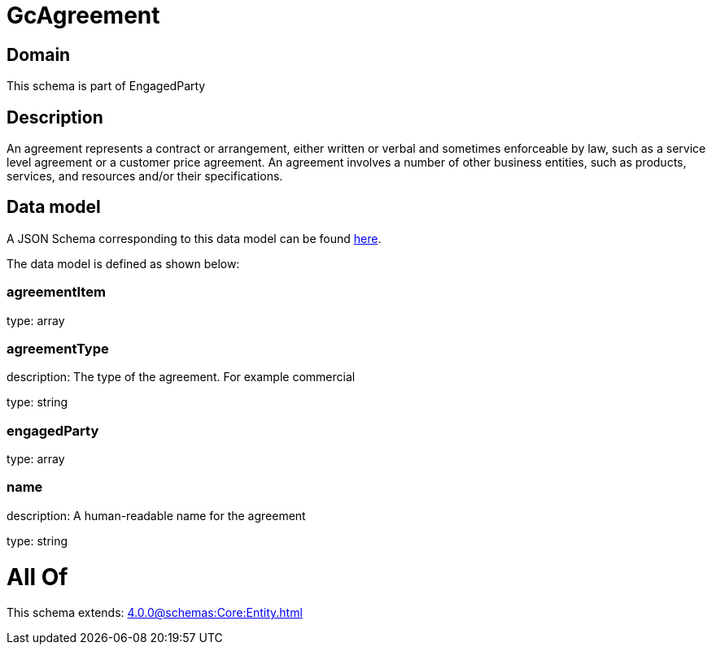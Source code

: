 = GcAgreement

[#domain]
== Domain

This schema is part of EngagedParty

[#description]
== Description

An agreement represents a contract or arrangement, either written or verbal and sometimes enforceable by law, such as a service level agreement or a customer price agreement. An agreement involves a number of other business entities, such as products, services, and resources and/or their specifications.


[#data_model]
== Data model

A JSON Schema corresponding to this data model can be found https://tmforum.org[here].

The data model is defined as shown below:


=== agreementItem
type: array


=== agreementType
description: The type of the agreement. For example commercial

type: string


=== engagedParty
type: array


=== name
description: A human-readable name for the agreement

type: string


= All Of 
This schema extends: xref:4.0.0@schemas:Core:Entity.adoc[]

